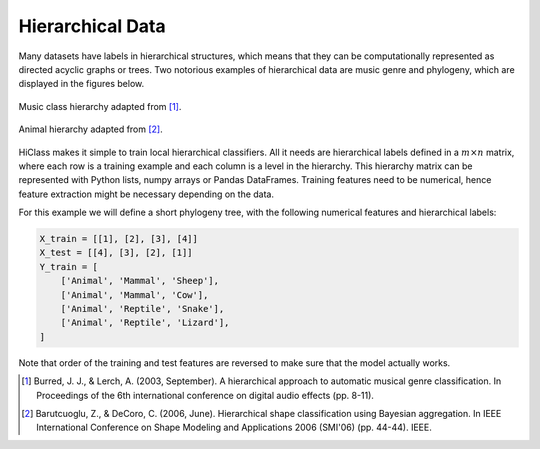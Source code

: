 Hierarchical Data
=================

Many datasets have labels in hierarchical structures, which means that they can be computationally represented as directed acyclic graphs or trees. Two notorious examples of hierarchical data are music genre and phylogeny, which are displayed in the figures below.

.. figure:: music_genre.svg
   :align: center

   Music class hierarchy adapted from [1]_.

.. figure:: phylogeny.svg
   :align: center

   Animal hierarchy adapted from [2]_.

HiClass makes it simple to train local hierarchical classifiers. All it needs are hierarchical labels defined in a :math:`m \times n` matrix, where each row is a training example and each column is a level in the hierarchy. This hierarchy matrix can be represented with Python lists, numpy arrays or Pandas DataFrames. Training features need to be numerical, hence feature extraction might be necessary depending on the data.

For this example we will define a short phylogeny tree, with the following numerical features and hierarchical labels:

.. code-block:: python

    X_train = [[1], [2], [3], [4]]
    X_test = [[4], [3], [2], [1]]
    Y_train = [
        ['Animal', 'Mammal', 'Sheep'],
        ['Animal', 'Mammal', 'Cow'],
        ['Animal', 'Reptile', 'Snake'],
        ['Animal', 'Reptile', 'Lizard'],
    ]

Note that order of the training and test features are reversed to make sure that the model actually works.

.. [1] Burred, J. J., & Lerch, A. (2003, September). A hierarchical approach to automatic musical genre classification. In Proceedings of the 6th international conference on digital audio effects (pp. 8-11).

.. [2] Barutcuoglu, Z., & DeCoro, C. (2006, June). Hierarchical shape classification using Bayesian aggregation. In IEEE International Conference on Shape Modeling and Applications 2006 (SMI'06) (pp. 44-44). IEEE.
